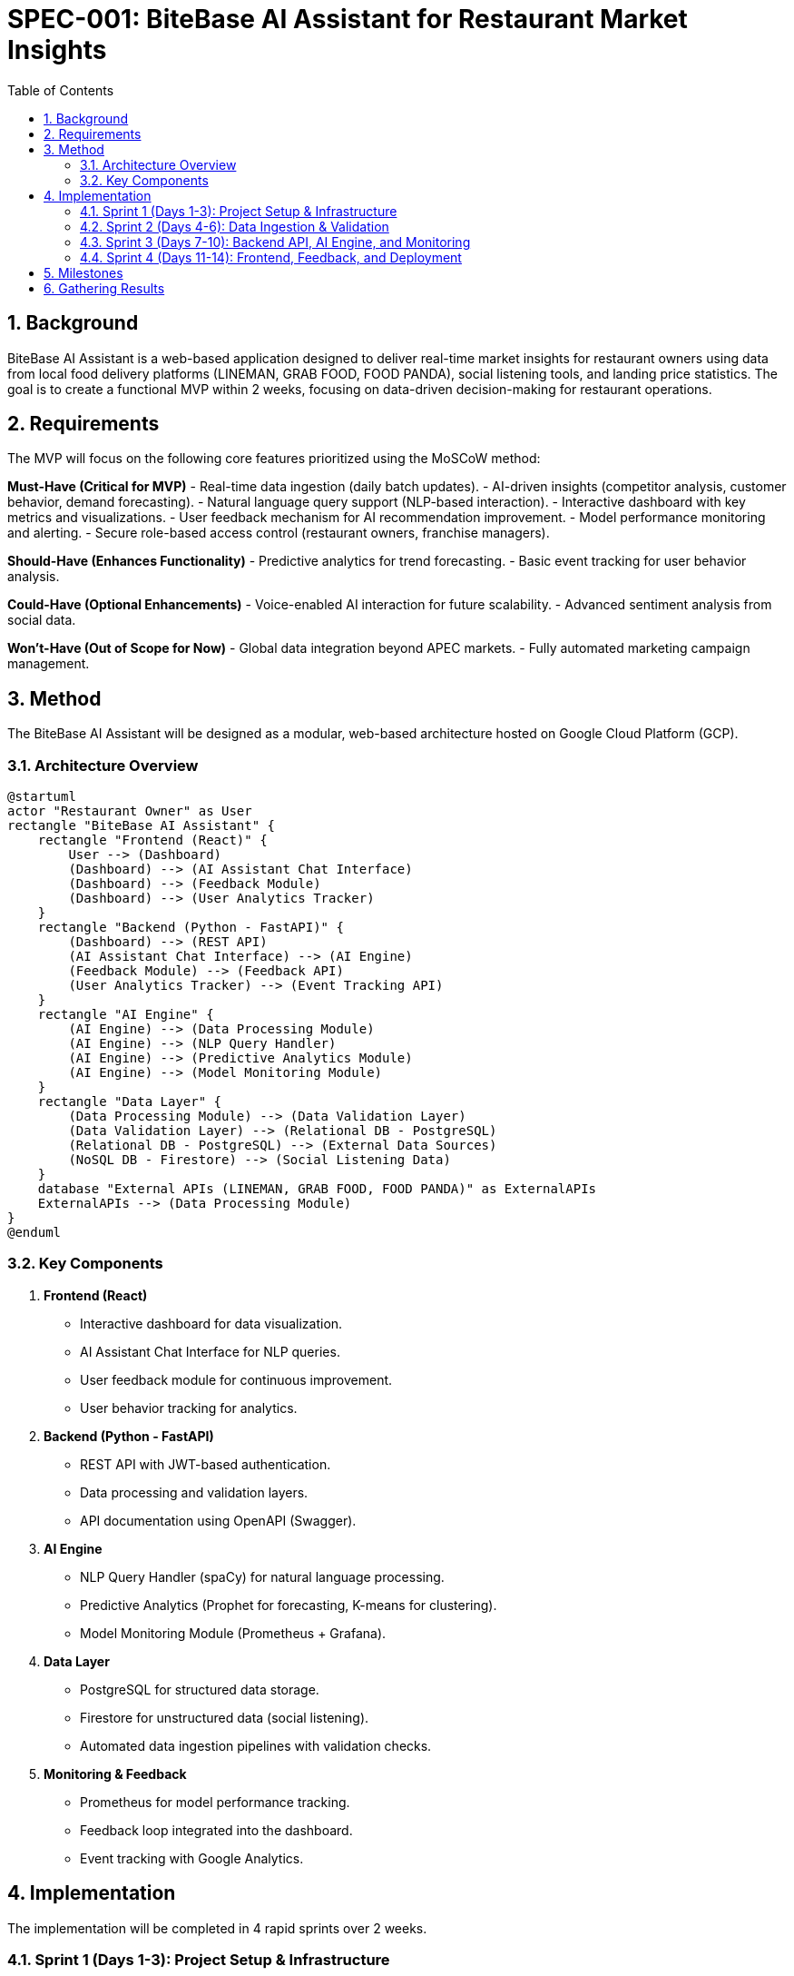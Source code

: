 = SPEC-001: BiteBase AI Assistant for Restaurant Market Insights
:sectnums:
:toc:

== Background

BiteBase AI Assistant is a web-based application designed to deliver real-time market insights for restaurant owners using data from local food delivery platforms (LINEMAN, GRAB FOOD, FOOD PANDA), social listening tools, and landing price statistics. The goal is to create a functional MVP within 2 weeks, focusing on data-driven decision-making for restaurant operations.

== Requirements

The MVP will focus on the following core features prioritized using the MoSCoW method:

*Must-Have (Critical for MVP)*
- Real-time data ingestion (daily batch updates).
- AI-driven insights (competitor analysis, customer behavior, demand forecasting).
- Natural language query support (NLP-based interaction).
- Interactive dashboard with key metrics and visualizations.
- User feedback mechanism for AI recommendation improvement.
- Model performance monitoring and alerting.
- Secure role-based access control (restaurant owners, franchise managers).

*Should-Have (Enhances Functionality)*
- Predictive analytics for trend forecasting.
- Basic event tracking for user behavior analysis.

*Could-Have (Optional Enhancements)*
- Voice-enabled AI interaction for future scalability.
- Advanced sentiment analysis from social data.

*Won't-Have (Out of Scope for Now)*
- Global data integration beyond APEC markets.
- Fully automated marketing campaign management.

== Method

The BiteBase AI Assistant will be designed as a modular, web-based architecture hosted on Google Cloud Platform (GCP).

=== Architecture Overview

[plantuml]
----
@startuml
actor "Restaurant Owner" as User
rectangle "BiteBase AI Assistant" {
    rectangle "Frontend (React)" {
        User --> (Dashboard)
        (Dashboard) --> (AI Assistant Chat Interface)
        (Dashboard) --> (Feedback Module)
        (Dashboard) --> (User Analytics Tracker)
    }
    rectangle "Backend (Python - FastAPI)" {
        (Dashboard) --> (REST API)
        (AI Assistant Chat Interface) --> (AI Engine)
        (Feedback Module) --> (Feedback API)
        (User Analytics Tracker) --> (Event Tracking API)
    }
    rectangle "AI Engine" {
        (AI Engine) --> (Data Processing Module)
        (AI Engine) --> (NLP Query Handler)
        (AI Engine) --> (Predictive Analytics Module)
        (AI Engine) --> (Model Monitoring Module)
    }
    rectangle "Data Layer" {
        (Data Processing Module) --> (Data Validation Layer)
        (Data Validation Layer) --> (Relational DB - PostgreSQL)
        (Relational DB - PostgreSQL) --> (External Data Sources)
        (NoSQL DB - Firestore) --> (Social Listening Data)
    }
    database "External APIs (LINEMAN, GRAB FOOD, FOOD PANDA)" as ExternalAPIs
    ExternalAPIs --> (Data Processing Module)
}
@enduml
----

=== Key Components

1. **Frontend (React)**
   - Interactive dashboard for data visualization.
   - AI Assistant Chat Interface for NLP queries.
   - User feedback module for continuous improvement.
   - User behavior tracking for analytics.

2. **Backend (Python - FastAPI)**
   - REST API with JWT-based authentication.
   - Data processing and validation layers.
   - API documentation using OpenAPI (Swagger).

3. **AI Engine**
   - NLP Query Handler (spaCy) for natural language processing.
   - Predictive Analytics (Prophet for forecasting, K-means for clustering).
   - Model Monitoring Module (Prometheus + Grafana).

4. **Data Layer**
   - PostgreSQL for structured data storage.
   - Firestore for unstructured data (social listening).
   - Automated data ingestion pipelines with validation checks.

5. **Monitoring & Feedback**
   - Prometheus for model performance tracking.
   - Feedback loop integrated into the dashboard.
   - Event tracking with Google Analytics.

== Implementation

The implementation will be completed in 4 rapid sprints over 2 weeks.

=== Sprint 1 (Days 1-3): Project Setup & Infrastructure
- Setup GCP infrastructure (Compute Engine, Cloud SQL, Firestore).
- Configure CI/CD pipelines and secure APIs (JWT).
- Deploy monitoring tools (Prometheus, Grafana).

**Deliverables:**
- Cloud infrastructure operational with security protocols.

=== Sprint 2 (Days 4-6): Data Ingestion & Validation
- Develop data scrapers for LINEMAN, GRAB FOOD, FOOD PANDA.
- Implement Data Validation Layer (Pydantic) for data quality checks.
- Automate daily data ingestion via Cloud Functions.

**Deliverables:**
- Automated data pipelines with validation mechanisms.

=== Sprint 3 (Days 7-10): Backend API, AI Engine, and Monitoring
- Develop REST APIs with FastAPI (Swagger documentation).
- Implement NLP Query Handler and predictive models.
- Integrate Model Monitoring Module for performance tracking.

**Deliverables:**
- Secure APIs, AI models, and monitoring dashboards.

=== Sprint 4 (Days 11-14): Frontend, Feedback, and Deployment
- Build React dashboard with data visualizations.
- Integrate AI Assistant Chat Interface and Feedback Module.
- Deploy MVP on GCP using Cloud Run.

**Deliverables:**
- Fully functional MVP with real-time insights and feedback mechanisms.

== Milestones

1. **Day 3:** Infrastructure ready with monitoring stack on GCP.
2. **Day 6:** Data ingestion pipelines operational with validation layer.
3. **Day 10:** Backend APIs and AI models deployed with performance tracking.
4. **Day 14:** MVP launch with user feedback and behavior tracking.

== Gathering Results

- **User Feedback:** Collected via feedback modules integrated into the dashboard.
- **Model Performance:** Monitored through Prometheus dashboards.
- **User Analytics:** Event tracking to analyze user behavior and feature adoption.
- **Continuous Improvement:** Weekly retraining of models based on feedback and data drift analysis.

